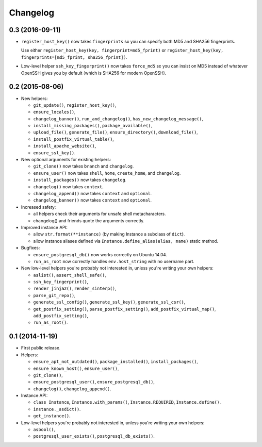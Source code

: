 Changelog
=========


0.3 (2016-09-11)
----------------

- ``register_host_key()`` now takes ``fingerprints`` so you can specify both
  MD5 and SHA256 fingerprints.

  Use either ``register_host_key(key, fingerprint=md5_fprint)`` or
  ``register_host_key(key, fingerprints=[md5_fprint, sha256_fprint])``.

- Low-level helper ``ssh_key_fingerprint()`` now takes ``force_md5`` so you
  can insist on MD5 instead of whatever OpenSSH gives you by default (which is
  SHA256 for modern OpenSSH).


0.2 (2015-08-06)
----------------

- New helpers:

  - ``git_update()``, ``register_host_key()``,
  - ``ensure_locales()``,
  - ``changelog_banner()``, ``run_and_changelog()``,
    ``has_new_changelog_message()``,
  - ``install_missing_packages()``, ``package_available()``,
  - ``upload_file()``, ``generate_file()``, ``ensure_directory()``,
    ``download_file()``,
  - ``install_postfix_virtual_table()``,
  - ``install_apache_website()``,
  - ``ensure_ssl_key()``.

- New optional arguments for existing helpers:

  - ``git_clone()`` now takes ``branch`` and ``changelog``.
  - ``ensure_user()`` now takes ``shell``, ``home``, ``create_home``, and
    ``changelog``.
  - ``install_packages()`` now takes ``changelog``.
  - ``changelog()`` now takes ``context``.
  - ``changelog_append()`` now takes ``context`` and ``optional``.
  - ``changelog_banner()`` now takes ``context`` and ``optional``.

- Increased safety:

  - all helpers check their arguments for unsafe shell metacharacters.
  - changelog() and friends quote the arguments correctly.

- Improved instance API:

  - allow ``str.format(**instance)`` (by making Instance a subclass of
    ``dict``).
  - allow instance aliases defined via ``Instance.define_alias(alias, name)``
    static method.

- Bugfixes:

  - ``ensure_postgresql_db()`` now works correctly on Ubuntu 14.04.
  - ``run_as_root`` now correctly handles ``env.host_string`` with no
    username part.

- New low-level helpers you're probably not interested in, unless you're
  writing your own helpers:

  - ``aslist()``, ``assert_shell_safe()``,
  - ``ssh_key_fingerprint()``,
  - ``render_jinja2()``, ``render_sinterp()``,
  - ``parse_git_repo()``,
  - ``generate_ssl_config()``, ``generate_ssl_key()``, ``generate_ssl_csr()``,
  - ``get_postfix_setting()``, ``parse_postfix_setting()``,
    ``add_postfix_virtual_map()``, ``add_postfix_setting()``,
  - ``run_as_root()``.


0.1 (2014-11-19)
----------------

- First public release.

- Helpers:

  - ``ensure_apt_not_outdated()``, ``package_installed()``,
    ``install_packages()``,
  - ``ensure_known_host()``, ``ensure_user()``,
  - ``git_clone()``,
  - ``ensure_postgresql_user()``, ``ensure_postgresql_db()``,
  - ``changelog()``, ``changelog_append()``.

- Instance API:

  - ``class Instance``, ``Instance.with_params()``,
    ``Instance.REQUIRED``, ``Instance.define()``.
  - ``instance._asdict()``.
  - ``get_instance()``.

- Low-level helpers you're probably not interested in, unless you're
  writing your own helpers:

  - ``asbool()``,
  - ``postgresql_user_exists()``, ``postgresql_db_exists()``.
